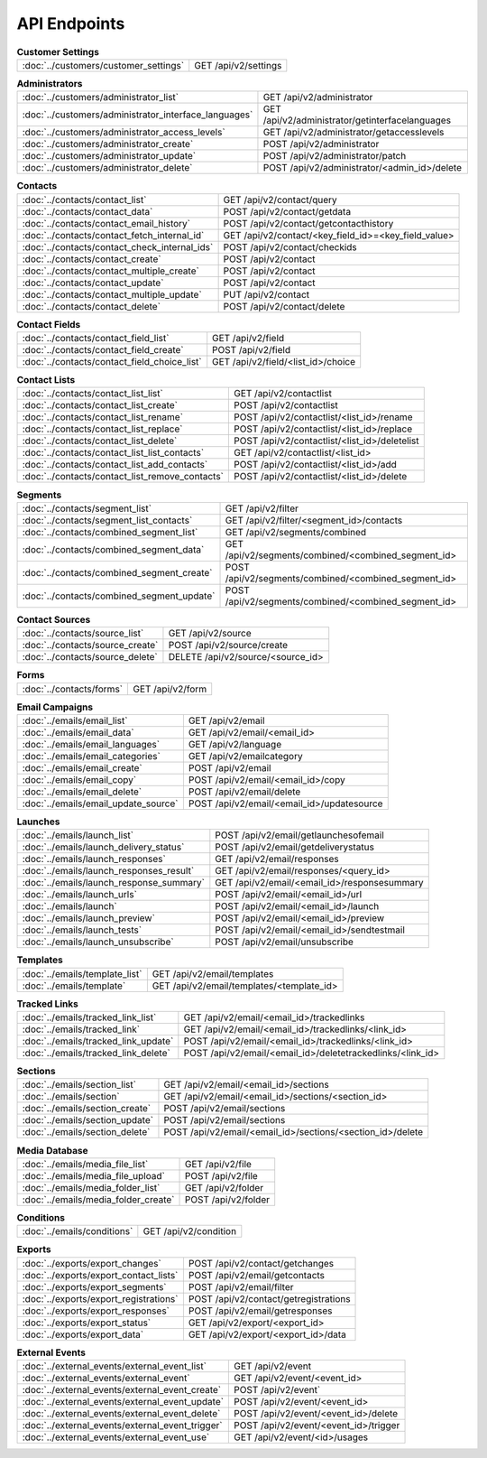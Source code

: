 API Endpoints
=============

.. list-table:: **Customer Settings**

   * - :doc:`../customers/customer_settings`
     - GET /api/v2/settings

.. list-table:: **Administrators**

   * - :doc:`../customers/administrator_list`
     - GET /api/v2/administrator
   * - :doc:`../customers/administrator_interface_languages`
     - GET /api/v2/administrator/getinterfacelanguages
   * - :doc:`../customers/administrator_access_levels`
     - GET /api/v2/administrator/getaccesslevels
   * - :doc:`../customers/administrator_create`
     - POST /api/v2/administrator
   * - :doc:`../customers/administrator_update`
     - POST /api/v2/administrator/patch
   * - :doc:`../customers/administrator_delete`
     - POST /api/v2/administrator/<admin_id>/delete

.. list-table:: **Contacts**

   * - :doc:`../contacts/contact_list`
     - GET /api/v2/contact/query
   * - :doc:`../contacts/contact_data`
     - POST /api/v2/contact/getdata
   * - :doc:`../contacts/contact_email_history`
     - POST /api/v2/contact/getcontacthistory
   * - :doc:`../contacts/contact_fetch_internal_id`
     - GET /api/v2/contact/<key_field_id>=<key_field_value>
   * - :doc:`../contacts/contact_check_internal_ids`
     - POST /api/v2/contact/checkids
   * - :doc:`../contacts/contact_create`
     - POST /api/v2/contact
   * - :doc:`../contacts/contact_multiple_create`
     - POST /api/v2/contact
   * - :doc:`../contacts/contact_update`
     - POST /api/v2/contact
   * - :doc:`../contacts/contact_multiple_update`
     - PUT /api/v2/contact
   * - :doc:`../contacts/contact_delete`
     - POST /api/v2/contact/delete

.. list-table:: **Contact Fields**

   * - :doc:`../contacts/contact_field_list`
     - GET /api/v2/field
   * - :doc:`../contacts/contact_field_create`
     - POST /api/v2/field
   * - :doc:`../contacts/contact_field_choice_list`
     - GET /api/v2/field/<list_id>/choice

.. list-table:: **Contact Lists**

   * - :doc:`../contacts/contact_list_list`
     - GET /api/v2/contactlist
   * - :doc:`../contacts/contact_list_create`
     - POST /api/v2/contactlist
   * - :doc:`../contacts/contact_list_rename`
     - POST /api/v2/contactlist/<list_id>/rename
   * - :doc:`../contacts/contact_list_replace`
     - POST /api/v2/contactlist/<list_id>/replace
   * - :doc:`../contacts/contact_list_delete`
     - POST /api/v2/contactlist/<list_id>/deletelist
   * - :doc:`../contacts/contact_list_list_contacts`
     - GET /api/v2/contactlist/<list_id>
   * - :doc:`../contacts/contact_list_add_contacts`
     - POST /api/v2/contactlist/<list_id>/add
   * - :doc:`../contacts/contact_list_remove_contacts`
     - POST /api/v2/contactlist/<list_id>/delete

.. list-table:: **Segments**

   * - :doc:`../contacts/segment_list`
     - GET /api/v2/filter
   * - :doc:`../contacts/segment_list_contacts`
     - GET /api/v2/filter/<segment_id>/contacts
   * - :doc:`../contacts/combined_segment_list`
     - GET /api/v2/segments/combined
   * - :doc:`../contacts/combined_segment_data`
     - GET /api/v2/segments/combined/<combined_segment_id>
   * - :doc:`../contacts/combined_segment_create`
     - POST /api/v2/segments/combined/<combined_segment_id>
   * - :doc:`../contacts/combined_segment_update`
     - POST /api/v2/segments/combined/<combined_segment_id>

.. list-table:: **Contact Sources**

   * - :doc:`../contacts/source_list`
     - GET /api/v2/source
   * - :doc:`../contacts/source_create`
     - POST /api/v2/source/create
   * - :doc:`../contacts/source_delete`
     - DELETE /api/v2/source/<source_id>

.. list-table:: **Forms**

   * - :doc:`../contacts/forms`
     - GET /api/v2/form

.. list-table:: **Email Campaigns**

   * - :doc:`../emails/email_list`
     - GET /api/v2/email
   * - :doc:`../emails/email_data`
     - GET /api/v2/email/<email_id>
   * - :doc:`../emails/email_languages`
     - GET /api/v2/language
   * - :doc:`../emails/email_categories`
     - GET /api/v2/emailcategory
   * - :doc:`../emails/email_create`
     - POST /api/v2/email
   * - :doc:`../emails/email_copy`
     - POST /api/v2/email/<email_id>/copy
   * - :doc:`../emails/email_delete`
     - POST /api/v2/email/delete
   * - :doc:`../emails/email_update_source`
     - POST /api/v2/email/<email_id>/updatesource

.. list-table:: **Launches**

   * - :doc:`../emails/launch_list`
     - POST /api/v2/email/getlaunchesofemail
   * - :doc:`../emails/launch_delivery_status`
     - POST /api/v2/email/getdeliverystatus
   * - :doc:`../emails/launch_responses`
     - GET /api/v2/email/responses
   * - :doc:`../emails/launch_responses_result`
     - GET /api/v2/email/responses/<query_id>
   * - :doc:`../emails/launch_response_summary`
     - GET /api/v2/email/<email_id>/responsesummary
   * - :doc:`../emails/launch_urls`
     - POST /api/v2/email/<email_id>/url
   * - :doc:`../emails/launch`
     - POST /api/v2/email/<email_id>/launch
   * - :doc:`../emails/launch_preview`
     - POST /api/v2/email/<email_id>/preview
   * - :doc:`../emails/launch_tests`
     - POST /api/v2/email/<email_id>/sendtestmail
   * - :doc:`../emails/launch_unsubscribe`
     - POST /api/v2/email/unsubscribe

.. list-table:: **Templates**

   * - :doc:`../emails/template_list`
     - GET /api/v2/email/templates
   * - :doc:`../emails/template`
     - GET /api/v2/email/templates/<template_id>

.. list-table:: **Tracked Links**

   * - :doc:`../emails/tracked_link_list`
     - GET /api/v2/email/<email_id>/trackedlinks
   * - :doc:`../emails/tracked_link`
     - GET /api/v2/email/<email_id>/trackedlinks/<link_id>
   * - :doc:`../emails/tracked_link_update`
     - POST /api/v2/email/<email_id>/trackedlinks/<link_id>
   * - :doc:`../emails/tracked_link_delete`
     - POST /api/v2/email/<email_id>/deletetrackedlinks/<link_id>

.. list-table:: **Sections**

   * - :doc:`../emails/section_list`
     - GET /api/v2/email/<email_id>/sections
   * - :doc:`../emails/section`
     - GET /api/v2/email/<email_id>/sections/<section_id>
   * - :doc:`../emails/section_create`
     - POST /api/v2/email/sections
   * - :doc:`../emails/section_update`
     - POST /api/v2/email/sections
   * - :doc:`../emails/section_delete`
     - POST /api/v2/email/<email_id>/sections/<section_id>/delete

.. list-table:: **Media Database**

   * - :doc:`../emails/media_file_list`
     - GET /api/v2/file
   * - :doc:`../emails/media_file_upload`
     - POST /api/v2/file
   * - :doc:`../emails/media_folder_list`
     - GET /api/v2/folder
   * - :doc:`../emails/media_folder_create`
     - POST /api/v2/folder

.. list-table:: **Conditions**

   * - :doc:`../emails/conditions`
     - GET /api/v2/condition

.. list-table:: **Exports**

   * - :doc:`../exports/export_changes`
     - POST /api/v2/contact/getchanges
   * - :doc:`../exports/export_contact_lists`
     - POST /api/v2/email/getcontacts
   * - :doc:`../exports/export_segments`
     - POST /api/v2/email/filter
   * - :doc:`../exports/export_registrations`
     - POST /api/v2/contact/getregistrations
   * - :doc:`../exports/export_responses`
     - POST /api/v2/email/getresponses
   * - :doc:`../exports/export_status`
     - GET /api/v2/export/<export_id>
   * - :doc:`../exports/export_data`
     - GET /api/v2/export/<export_id>/data

.. list-table:: **External Events**

   * - :doc:`../external_events/external_event_list`
     - GET /api/v2/event
   * - :doc:`../external_events/external_event`
     - GET /api/v2/event/<event_id>
   * - :doc:`../external_events/external_event_create`
     - POST /api/v2/event`
   * - :doc:`../external_events/external_event_update`
     - POST /api/v2/event/<event_id>
   * - :doc:`../external_events/external_event_delete`
     - POST /api/v2/event/<event_id>/delete
   * - :doc:`../external_events/external_event_trigger`
     - POST /api/v2/event/<event_id>/trigger
   * - :doc:`../external_events/external_event_use`
     - GET /api/v2/event/<id>/usages
